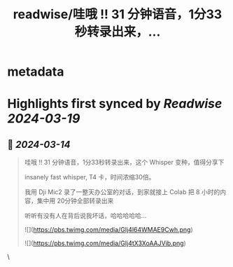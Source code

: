 :PROPERTIES:
:title: readwise/哇哦 !! 31 分钟语音，1分33秒转录出来，...
:END:


* metadata
:PROPERTIES:
:author: [[huangyun_122 on Twitter]]
:full-title: "哇哦 !! 31 分钟语音，1分33秒转录出来，..."
:category: [[tweets]]
:url: https://twitter.com/huangyun_122/status/1767936695725326360
:image-url: https://pbs.twimg.com/profile_images/1183766724534882305/SIxSKinT.jpg
:END:

* Highlights first synced by [[Readwise]] [[2024-03-19]]
** 📌 [[2024-03-14]]
#+BEGIN_QUOTE
哇哦 !! 31 分钟语音，1分33秒转录出来，这个 Whisper 变种，值得分享下

insanely fast whisper, T4 卡，时间浓缩30倍。

我用 Dji Mic2 录了一整天办公室的对话，到家就接上 Colab 把 8 小时的内容，集中用 20分钟全部转录出来

听听有没有人在背后说我坏话，哈哈哈哈哈… 

![](https://pbs.twimg.com/media/GIj4l64WMAE9Cwh.png) 

![](https://pbs.twimg.com/media/GIj4tX3XoAAJVib.png) 
#+END_QUOTE\
